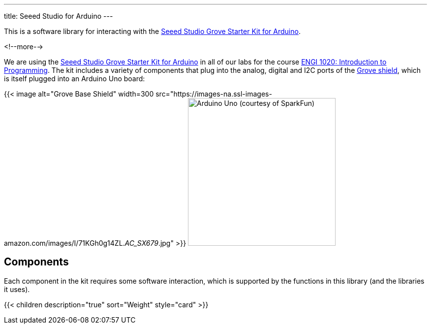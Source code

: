 ---
title: Seeed Studio for Arduino
---

This is a software library for interacting with the
https://www.seeedstudio.com/Grove-Starter-Kit-for-Arduino-p-1855.html[
  Seeed Studio Grove Starter Kit for Arduino].

<!--more-->

We are using the
https://www.seeedstudio.com/Grove-Starter-Kit-for-Arduino-p-1855.html[
  Seeed Studio Grove Starter Kit for Arduino]
in all of our labs for the course
https://www.engr.mun.ca/~anderson/teaching/1020[
  ENGI 1020: Introduction to Programming].
The kit includes a variety of components that plug into the analog, digital and
I2C ports of the
https://www.seeedstudio.com/Base-Shield-V2-p-1378.html[Grove shield],
which is itself plugged into an Arduino Uno board:

[.centered]
{{< image alt="Grove Base Shield" width=300
    src="https://images-na.ssl-images-amazon.com/images/I/71KGh0g14ZL._AC_SX679_.jpg" >}}
image:https://cdn.sparkfun.com//assets/parts/6/3/4/3/11021-01.jpg[Arduino Uno (courtesy of SparkFun),width=300]


== Components

Each component in the kit requires some software interaction, which is supported
by the functions in this library (and the libraries it uses).

{{< children description="true" sort="Weight" style="card" >}}
